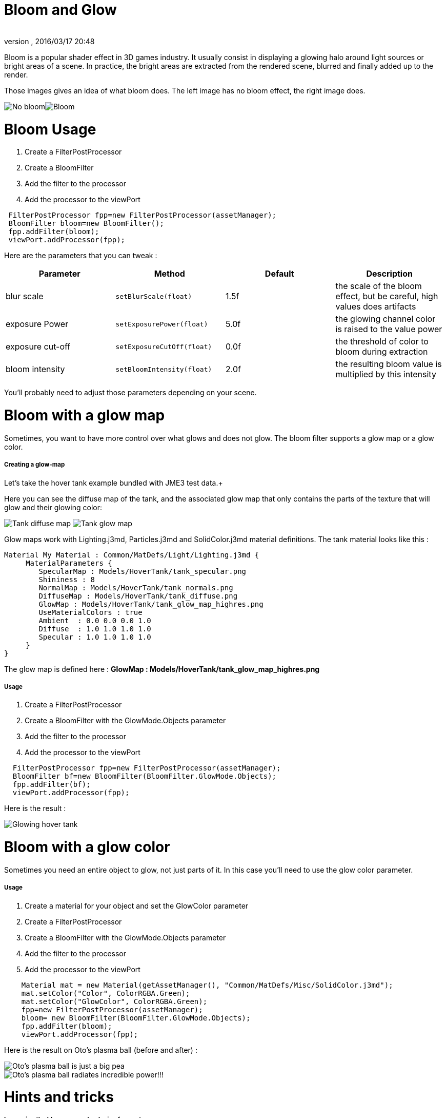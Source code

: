= Bloom and Glow
:author: 
:revnumber: 
:revdate: 2016/03/17 20:48
:keywords: documentation, effect, light
:relfileprefix: ../../
:imagesdir: ../..
ifdef::env-github,env-browser[:outfilesuffix: .adoc]


Bloom is a popular shader effect in 3D games industry. It usually consist in displaying a glowing halo around light sources or bright areas of a scene.
In practice, the bright areas are extracted from the rendered scene, blurred and finally added up to the render.


Those images gives an idea of what bloom does. The left image has no bloom effect, the right image does. +

image:jme3/advanced/nobloomsky.png[No bloom,with="",height=""]image:jme3/advanced/blomsky.png[Bloom,with="",height=""]



= Bloom Usage

.  Create a FilterPostProcessor
.  Create a BloomFilter
.  Add the filter to the processor
.  Add the processor to the viewPort

[source,java]
----

 FilterPostProcessor fpp=new FilterPostProcessor(assetManager);
 BloomFilter bloom=new BloomFilter();
 fpp.addFilter(bloom);
 viewPort.addProcessor(fpp);

----

Here are the parameters that you can tweak :

[cols="4", options="header"]
|===

<a| Parameter           
<a| Method                
a| Default 
a| Description 

<a| blur scale              
a| `setBlurScale(float)` 
<a|1.5f  
a| the scale of the bloom effect, but be careful, high values does artifacts 

<a| exposure Power              
a| `setExposurePower(float)` 
<a|5.0f  
a| the glowing channel color is raised to the value power 

<a| exposure cut-off              
a| `setExposureCutOff(float)` 
<a|0.0f  
a| the threshold of color to bloom during extraction 

<a| bloom intensity              
a| `setBloomIntensity(float)` 
<a|2.0f  
a| the resulting bloom value is multiplied by this intensity 

|===

You'll probably need to adjust those parameters depending on your scene.



= Bloom with a glow map

Sometimes, you want to have more control over what glows and does not glow. 
The bloom filter supports a glow map or a glow color.



===== Creating a glow-map

Let's take the hover tank example bundled with JME3 test data.+

Here you can see the diffuse map of the tank, and the associated glow map that only contains the parts of the texture that will glow and their glowing color: +

image:jme3/advanced/tank_diffuse_ss.png[Tank diffuse map,with="",height=""]
image:jme3/advanced/tank_glow_map_ss.png[Tank glow map,with="",height=""]


Glow maps work with Lighting.j3md, Particles.j3md and SolidColor.j3md material definitions.
The tank material looks like this : 


[source]
----

Material My Material : Common/MatDefs/Light/Lighting.j3md {
     MaterialParameters {
        SpecularMap : Models/HoverTank/tank_specular.png
        Shininess : 8
        NormalMap : Models/HoverTank/tank_normals.png
        DiffuseMap : Models/HoverTank/tank_diffuse.png
        GlowMap : Models/HoverTank/tank_glow_map_highres.png
        UseMaterialColors : true
        Ambient  : 0.0 0.0 0.0 1.0
        Diffuse  : 1.0 1.0 1.0 1.0
        Specular : 1.0 1.0 1.0 1.0
     }
}

----

The glow map is defined here : *GlowMap : Models/HoverTank/tank_glow_map_highres.png*



===== Usage

.  Create a FilterPostProcessor
.  Create a BloomFilter with the GlowMode.Objects parameter
.  Add the filter to the processor
.  Add the processor to the viewPort

[source]
----

  FilterPostProcessor fpp=new FilterPostProcessor(assetManager);
  BloomFilter bf=new BloomFilter(BloomFilter.GlowMode.Objects);
  fpp.addFilter(bf);
  viewPort.addProcessor(fpp);

----

Here is the result : +

image:jme3/advanced/tanlglow1.png[Glowing hover tank,with="",height=""]



= Bloom with a glow color

Sometimes you need an entire object to glow, not just parts of it.
In this case you'll need to use the glow color parameter.



===== Usage

.  Create a material for your object and set the GlowColor parameter
.  Create a FilterPostProcessor
.  Create a BloomFilter with the GlowMode.Objects parameter
.  Add the filter to the processor
.  Add the processor to the viewPort

[source]
----

    Material mat = new Material(getAssetManager(), "Common/MatDefs/Misc/SolidColor.j3md");
    mat.setColor("Color", ColorRGBA.Green);
    mat.setColor("GlowColor", ColorRGBA.Green);
    fpp=new FilterPostProcessor(assetManager);
    bloom= new BloomFilter(BloomFilter.GlowMode.Objects);        
    fpp.addFilter(bloom);
    viewPort.addProcessor(fpp);

----

Here is the result on Oto's plasma ball (before and after) : +


image::jme3/advanced/otonobloom.png[Oto's plasma ball is just a big pea,with="400",height="",align="left"]


image::jme3/advanced/otoglow.png[Oto's plasma ball radiates incredible power!!!,with="400",height="",align="left"]




= Hints and tricks


===== Increasing the blur range and reducing fps cost

The glow render is sampled on a texture that has the same dimensions as the viewport.
You can reduce the size of the bloom sampling just by using the setDownSamplingFactor method like this : +



[source,java]
----

 BloomFilter bloom=new BloomFilter();
 bloom.setDownSamplingFactor(2.0f); 

----

In this example the sampling size is divided by 4 (width/2,height/2), resulting in less work to blur the scene.
The resulting texture is then up sampled to the screen size using hardware bilinear filtering. this results in a wider blur range.



===== Using classic bloom combined with a glow map

let's say you want a global bloom on your scene, but you have also a glowing object on it.
You can use only one bloom filter for both effects like that


[source,java]
----

BloomFilter bloom=new BloomFilter(BloomFilter.GlowMode.SceneAndObjects);

----

However, note that both effects will share the same values of attribute, and sometimes, it won't be what you need.



===== Making your home brewed material definition support Glow

Let's say you have made a custom material on your own, and that you want it to support glow maps and glow color.
In your material definition you need to add those lines in the MaterialParameters section :


[source]
----

 MaterialParameters {
        
        ....

        // Texture of the glowing parts of the material
        Texture2D GlowMap
        // The glow color of the object
        Color GlowColor
    }

----

Then add the following technique : 


[source]
----

    Technique Glow {

        LightMode SinglePass

        VertexShader GLSL100:   Common/MatDefs/Misc/SimpleTextured.vert
        FragmentShader GLSL100: Common/MatDefs/Light/Glow.frag

        WorldParameters {
            WorldViewProjectionMatrix
        }

        Defines {
            HAS_GLOWMAP : GlowMap
            HAS_GLOWCOLOR : GlowColor
        }
    }

----

Then you can use this material with the BloomFilter



===== Make a glowing object stop to glow

If you are using a glow map, remove the texture from the material.


[source]
----

material.clearTextureParam("GlowMap");

----

If you are using a glow color, set it to black


[source]
----

material.setColor("GlowColor",ColorRGBA.Black);

----

